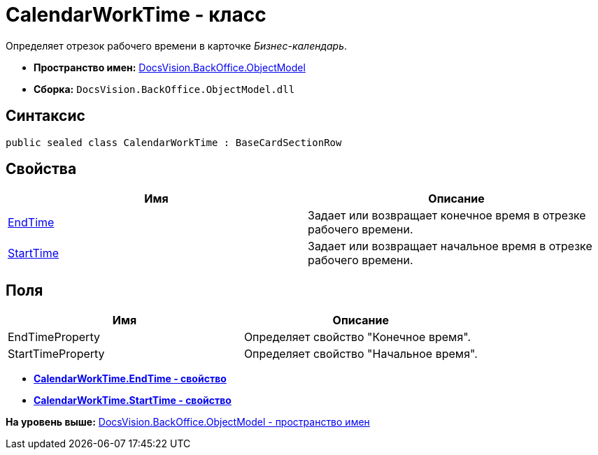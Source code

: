 = CalendarWorkTime - класс

Определяет отрезок рабочего времени в карточке [.dfn .term]_Бизнес-календарь_.

* [.keyword]*Пространство имен:* xref:ObjectModel_NS.adoc[DocsVision.BackOffice.ObjectModel]
* [.keyword]*Сборка:* [.ph .filepath]`DocsVision.BackOffice.ObjectModel.dll`

== Синтаксис

[source,pre,codeblock,language-csharp]
----
public sealed class CalendarWorkTime : BaseCardSectionRow
----

== Свойства

[cols=",",options="header",]
|===
|Имя |Описание
|xref:CalendarWorkTime.EndTime_PR.adoc[EndTime] |Задает или возвращает конечное время в отрезке рабочего времени.
|xref:CalendarWorkTime.StartTime_PR.adoc[StartTime] |Задает или возвращает начальное время в отрезке рабочего времени.
|===

== Поля

[cols=",",options="header",]
|===
|Имя |Описание
|EndTimeProperty |Определяет свойство "Конечное время".
|StartTimeProperty |Определяет свойство "Начальное время".
|===

* *xref:../../../../api/DocsVision/BackOffice/ObjectModel/CalendarWorkTime.EndTime_PR.adoc[CalendarWorkTime.EndTime - свойство]* +
* *xref:../../../../api/DocsVision/BackOffice/ObjectModel/CalendarWorkTime.StartTime_PR.adoc[CalendarWorkTime.StartTime - свойство]* +

*На уровень выше:* xref:../../../../api/DocsVision/BackOffice/ObjectModel/ObjectModel_NS.adoc[DocsVision.BackOffice.ObjectModel - пространство имен]
